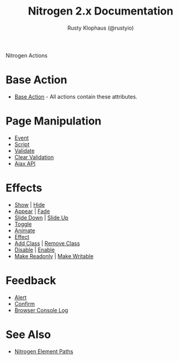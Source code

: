 # vim: ts=2 sw=2 et ft=org
#+STYLE: <LINK href="stylesheet.css" rel="stylesheet" type="text/css" />
#+TITLE: Nitrogen 2.x Documentation
#+AUTHOR: Rusty Klophaus (@rustyio)
#+OPTIONS:   H:2 num:1 toc:1 \n:nil @:t ::t |:t ^:t -:t f:t *:t <:t
#+EMAIL: 

#+TEXT: [[http://nitrogenproject.com][Home]] | [[file:./index.org][Getting Started]] | [[file:./api.org][API]] | [[file:./elements.org][Elements]] | *Actions* | [[file:./validators.org][Validators]] | [[file:./handlers.org][Handlers]] | [[file:./config.org][Configuration Options]] | [[file:./plugins.org][Plugins]] | [[file:./jquery_mobile_integration.org][Mobile]] | [[file:./troubleshooting.org][Troubleshooting]] | [[file:./about.org][About]]
#+HTML: <div class=headline>Nitrogen Actions</div>

* Base Action
  + [[./actions/base.org][Base Action]] - All actions contain these attributes.

* Page Manipulation
  + [[./actions/event.org][Event]]
  + [[./actions/script.org][Script]]
  + [[./actions/validate.org][Validate]]
  + [[./actions/clear_validation.org][Clear Validation]]
  + [[./actions/api.org][Ajax API]]

* Effects
  + [[./actions/show.org][Show]] | [[./actions/hide.org][Hide]]
  + [[./actions/appear.org][Appear]] | [[./actions/fade.org][Fade]]
  + [[./actions/slide_down.org][Slide Down]] | [[./actions/slide_up.org][Slide Up]]
  + [[./actions/toggle.org][Toggle]]
  + [[./actions/animate.org][Animate]]
  + [[./actions/effect.org][Effect]]
  + [[./actions/add_class.org][Add Class]] | [[./actions/remove_class.org][Remove Class]]
  + [[./actions/disable.org][Disable]] | [[./actions/enable.org][Enable]]
  + [[./actions/make_readonly.org][Make Readonly]] | [[./actions/make_writable.org][Make Writable]]

* Feedback
  + [[./actions/alert.org][Alert]]
  + [[./actions/confirm.org][Confirm]]
  + [[./actions/console_log.org][Browser Console Log]]

* See Also
  + [[./paths.org][Nitrogen Element Paths]]
